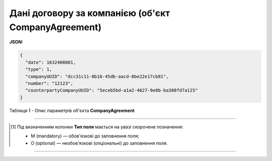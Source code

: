 #########################################################################
**Дані договору за компанією (об'єкт CompanyAgreement)**
#########################################################################

**JSON:**

.. code:: json

	{
	  "date": 1632408001,
	  "type": 1,
	  "companyUUID": "dcc31c11-0b16-45db-aacd-0be22e17cb81",
	  "number": "12123",
	  "counterpartyCompanyUUID": "5eceb5bd-a1a2-4627-9e0b-ba308fd7a125"
	}

Таблиця 1 - Опис параметрів об'єкта **CompanyAgreement**

.. csv-table:: 
  :file: for_csv/CompanyAgreement.csv
  :widths:  1, 5, 19, 41
  :header-rows: 1
  :stub-columns: 0

-------------------------

.. [#] Під визначенням колонки **Тип поля** мається на увазі скорочене позначення:

   * M (mandatory) — обов'язкові до заповнення поля;
   * O (optional) — необов'язкові (опціональні) до заповнення поля.

-------------------------